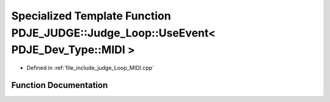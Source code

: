 .. _exhale_function_namespacePDJE__JUDGE_1a551cc1174944d4a5f4e97d8c47e77460:

Specialized Template Function PDJE_JUDGE::Judge_Loop::UseEvent< PDJE_Dev_Type::MIDI >
=====================================================================================

- Defined in :ref:`file_include_judge_Loop_MIDI.cpp`


Function Documentation
----------------------


.. doxygenfunction:: PDJE_JUDGE::Judge_Loop::UseEvent< PDJE_Dev_Type::MIDI >(const PDJE_Input_Log&)
   :project: Project_DJ_Engine